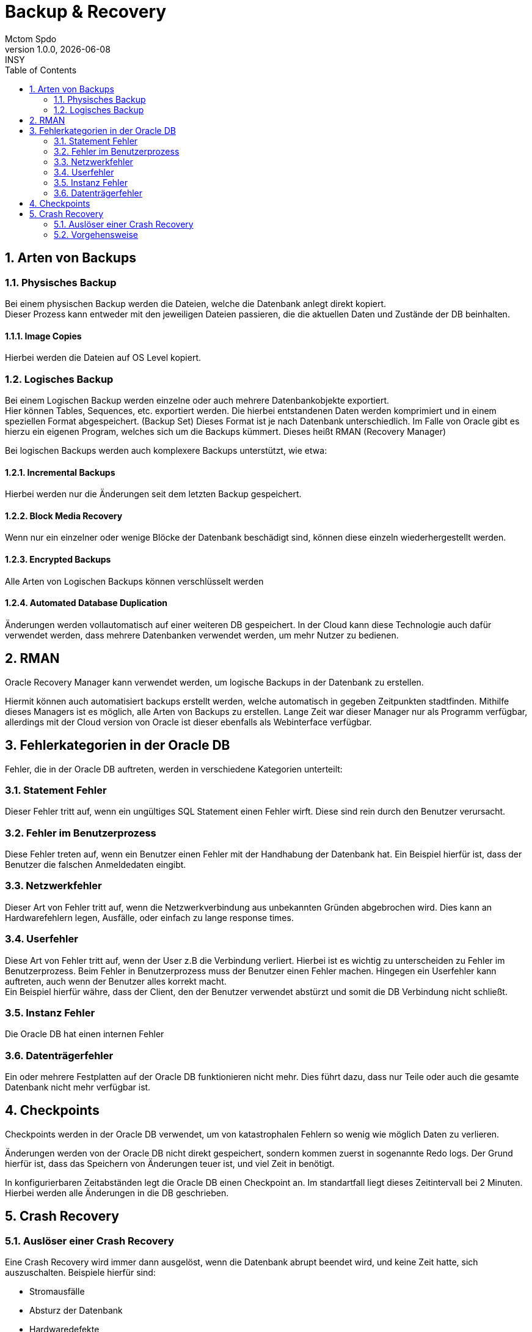 = Backup & Recovery
Mctom Spdo
1.0.0, {docdate}: INSY
ifndef::imagesdir[:imagesdir: images]
:icons: font
:sectnums:
:toc: left
:stylesheet: ../../css/dark.css

== Arten von Backups

=== Physisches Backup

Bei einem physischen Backup werden die Dateien, welche die Datenbank anlegt direkt kopiert. +
Dieser Prozess kann entweder mit den jeweiligen Dateien passieren, die die aktuellen Daten und Zustände der DB beinhalten.

==== Image Copies

Hierbei werden die Dateien auf OS Level kopiert.

=== Logisches Backup

Bei einem Logischen Backup werden einzelne oder auch mehrere Datenbankobjekte exportiert. +
Hier können Tables, Sequences, etc. exportiert werden.
Die hierbei entstandenen Daten werden komprimiert und in einem speziellen Format abgespeichert. (Backup Set)
Dieses Format ist je nach Datenbank unterschiedlich.
Im Falle von Oracle gibt es hierzu ein eigenen Program, welches sich um die Backups kümmert.
Dieses heißt RMAN (Recovery Manager)

Bei logischen Backups werden auch komplexere Backups unterstützt, wie etwa:

==== Incremental Backups

Hierbei werden nur die Änderungen seit dem letzten Backup gespeichert.

==== Block Media Recovery

Wenn nur ein einzelner oder wenige Blöcke der Datenbank beschädigt sind, können diese einzeln wiederhergestellt werden.

==== Encrypted Backups

Alle Arten von Logischen Backups können verschlüsselt werden

==== Automated Database Duplication

Änderungen werden vollautomatisch auf einer weiteren DB gespeichert.
In der Cloud kann diese Technologie auch dafür verwendet werden, dass mehrere Datenbanken verwendet werden, um mehr Nutzer zu bedienen.

== RMAN

Oracle Recovery Manager kann verwendet werden, um logische Backups in der Datenbank zu erstellen.

Hiermit können auch automatisiert backups erstellt werden, welche automatisch in gegeben Zeitpunkten stadtfinden.
Mithilfe dieses Managers ist es möglich, alle Arten von Backups zu erstellen.
Lange Zeit war dieser Manager nur als Programm verfügbar, allerdings mit der Cloud version von Oracle ist dieser ebenfalls als Webinterface verfügbar.

== Fehlerkategorien in der Oracle DB

Fehler, die in der Oracle DB auftreten, werden in verschiedene Kategorien unterteilt:

=== Statement Fehler

Dieser Fehler tritt auf, wenn ein ungültiges SQL Statement einen Fehler wirft.
Diese sind rein durch den Benutzer verursacht.

=== Fehler im Benutzerprozess

Diese Fehler treten auf, wenn ein Benutzer einen Fehler mit der Handhabung der Datenbank hat.
Ein Beispiel hierfür ist, dass der Benutzer die falschen Anmeldedaten eingibt.

=== Netzwerkfehler

Dieser Art von Fehler tritt auf, wenn die Netzwerkverbindung aus unbekannten Gründen abgebrochen wird.
Dies kann an Hardwarefehlern legen, Ausfälle, oder einfach zu lange response times.

=== Userfehler

Diese Art von Fehler tritt auf, wenn der User z.B die Verbindung verliert.
Hierbei ist es wichtig zu unterscheiden zu Fehler im Benutzerprozess.
Beim Fehler in Benutzerprozess muss der Benutzer einen Fehler machen.
Hingegen ein Userfehler kann auftreten, auch wenn der Benutzer alles korrekt macht. +
Ein Beispiel hierfür währe, dass der Client, den der Benutzer verwendet abstürzt und somit die DB Verbindung nicht schließt.

=== Instanz Fehler

Die Oracle DB hat einen internen Fehler

=== Datenträgerfehler

Ein oder mehrere Festplatten auf der Oracle DB funktionieren nicht mehr.
Dies führt dazu, dass nur Teile oder auch die gesamte Datenbank nicht mehr verfügbar ist.

== Checkpoints

Checkpoints werden in der Oracle DB verwendet, um von katastrophalen Fehlern so wenig wie möglich Daten zu verlieren.

Änderungen werden von der Oracle DB nicht direkt gespeichert, sondern kommen zuerst in sogenannte Redo logs.
Der Grund hierfür ist, dass das Speichern von Änderungen teuer ist, und viel Zeit in benötigt.

In konfigurierbaren Zeitabständen legt die Oracle DB einen Checkpoint an.
Im standartfall liegt dieses Zeitintervall bei 2 Minuten.
Hierbei werden alle Änderungen in die DB geschrieben.

== Crash Recovery

=== Auslöser einer Crash Recovery

Eine Crash Recovery wird immer dann ausgelöst, wenn die Datenbank abrupt beendet wird, und keine Zeit hatte, sich auszuschalten.
Beispiele hierfür sind:

* Stromausfälle
* Absturz der Datenbank
* Hardwaredefekte
* usw.

=== Vorgehensweise

Bei einer Crash recovery wird als erstes festgestellt, dass die Data files nicht mehr synchronisiert sind.
Es wird vom letzten Checkpoint aus ein "roll forward" gestartet.
Diese Aktion ließt die Daten aus den redo logs aus, und speichert alle Änderungen auf dem aktuellen Datenset.
Somit sind alle bis zum Ausfall verarbeiteten Statements wieder im aktuellen Datenset.
Gleich daraufhin wird ein Rollback gestartet, um alle Transaktionen, die nicht abgeschlossen wurden, rückgängig zu machen.

Dies führt dazu, dass vom letzten Checkpoint nur alle Daten, die in fertigen Transaktionen geändert wurden nun im aktuellen Datenset zur Verfügung stehen.
Letztendlich wird ein neuer Checkpoint angelegt.
Jetzt ist die Datenbank wieder einsatzbereit.



